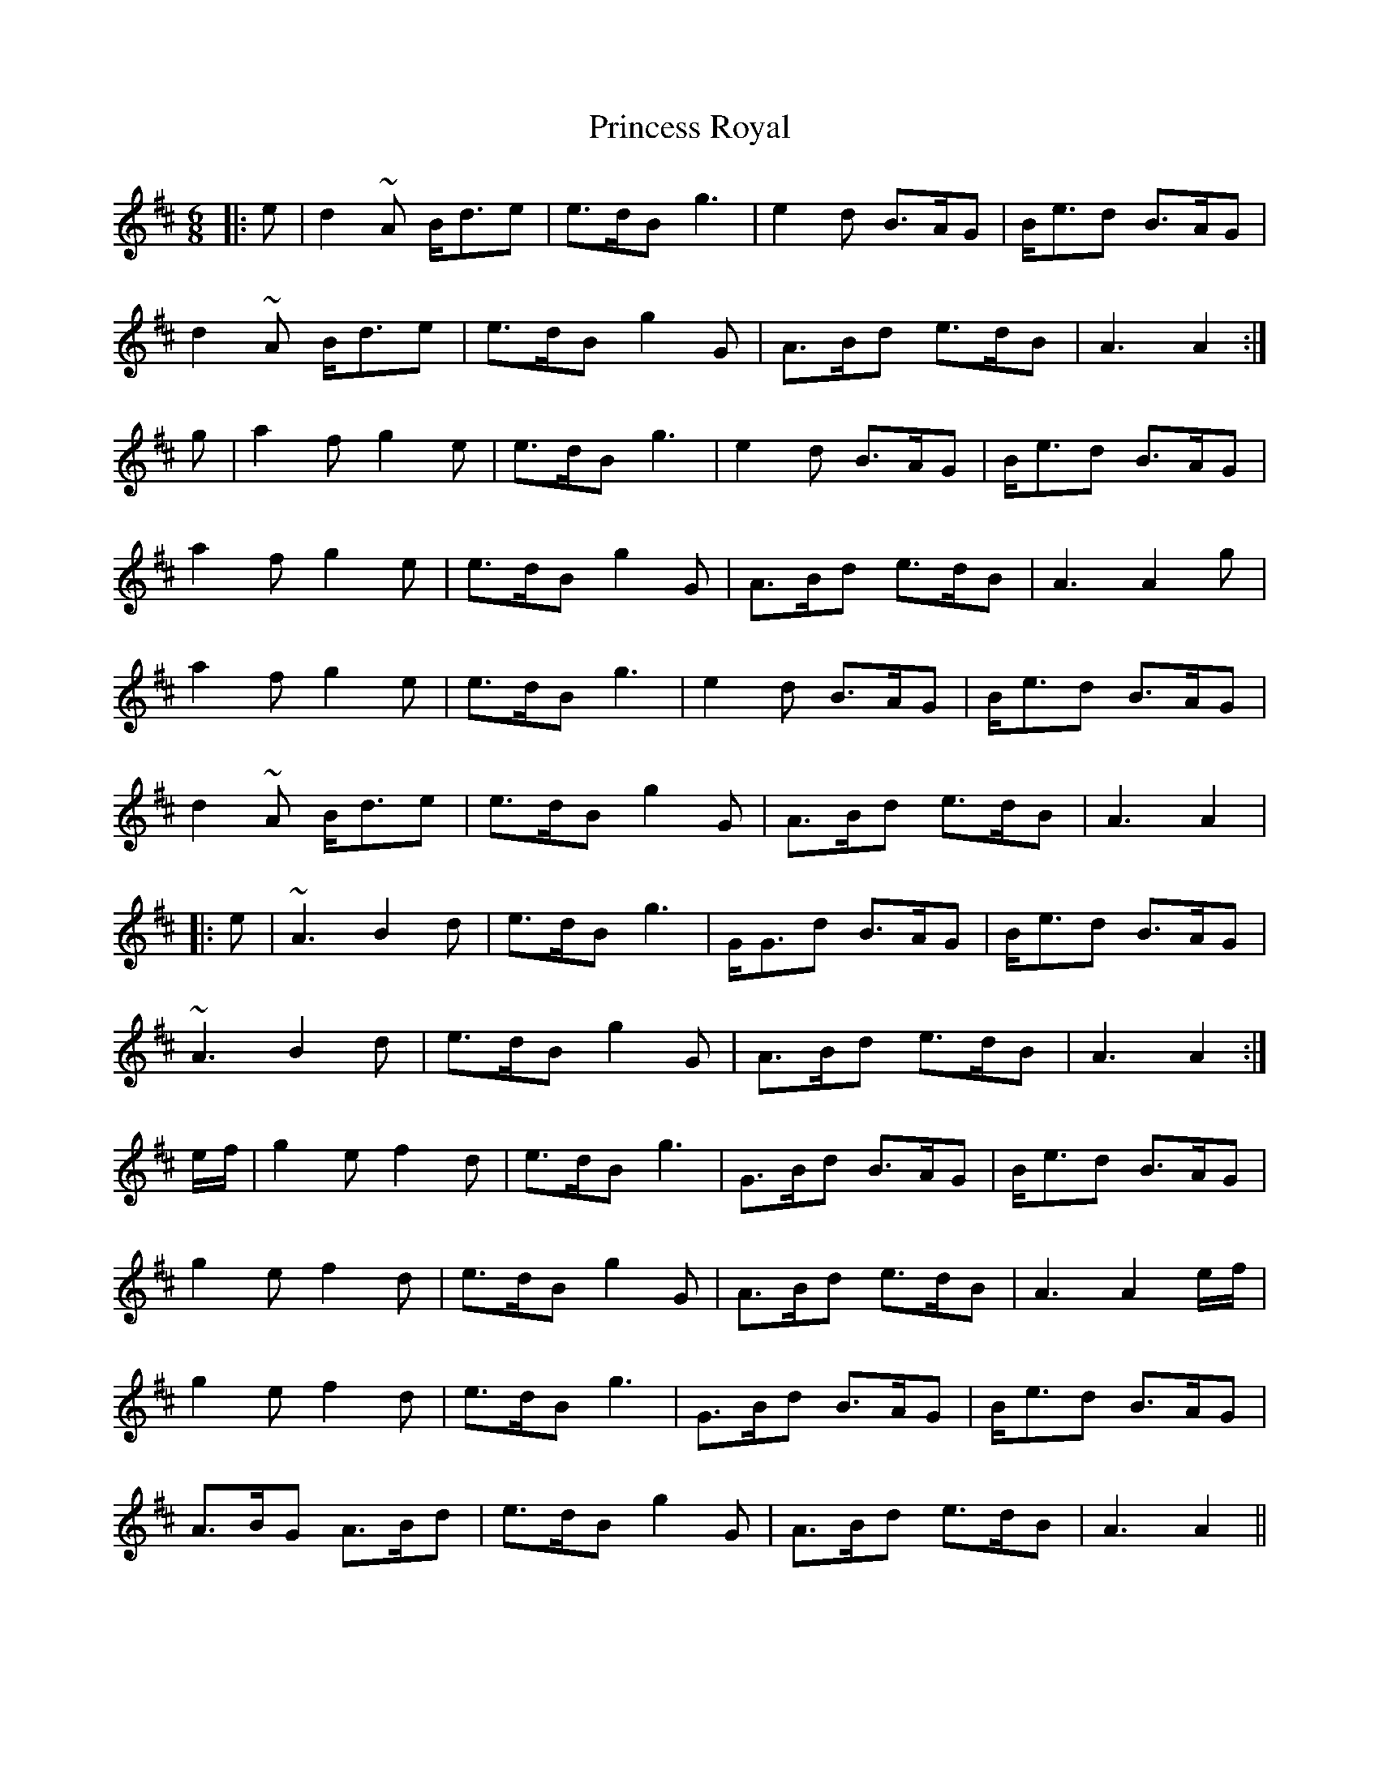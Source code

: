 X: 33144
T: Princess Royal
R: march
M: 
K: Amixolydian
[M:6/8]
|:e|d2 ~A B<de|e>dB g3|e2d B>AG|B<ed B>AG|
d2 ~A B<de|e>dB g2G|A>Bd e>dB|A3 A2:|
g|a2f g2e|e>dB g3|e2d B>AG|B<ed B>AG|
a2f g2e|e>dB g2G|A>Bd e>dB|A3 A2g|
a2f g2e|e>dB g3|e2d B>AG|B<ed B>AG|
d2 ~A B<de|e>dB g2G|A>Bd e>dB|A3 A2|
|:e|~A3 B2d|e>dB g3|G<Gd B>AG|B<ed B>AG|
~A3 B2d|e>dB g2G|A>Bd e>dB|A3 A2:|
e/f/|g2e f2d|e>dB g3|G>Bd B>AG|B<ed B>AG|
g2e f2d|e>dB g2G|A>Bd e>dB|A3 A2 e/f/|
g2e f2d|e>dB g3|G>Bd B>AG|B<ed B>AG|
A>BG A>Bd|e>dB g2G|A>Bd e>dB|A3 A2||

